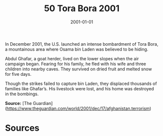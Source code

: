 #+TITLE: 50 Tora Bora 2001
#+DATE: 2001-01-01
#+HUGO_BASE_DIR: ../../
#+HUGO_SECTION: essays
#+HUGO_TAGS: civilian
#+EXPORT_FILE_NAME: 27-50-Tora-Bora-2001.org
#+HUGO_CUSTOM_FRONT_MATTER: :location "Tora Bora, 2001" :year "2001"


In December 2001, the U.S. launched an intense bombardment of Tora Bora, a mountainous area where Osama bin Laden was believed to be hiding.

Abdul Ghafar, a goat herder, lived on the lower slopes when the air campaign began. Fearing for his family, he fled with his wife and three children into nearby caves. They survived on dried fruit and melted snow for five days.

Though the strikes failed to capture bin Laden, they displaced thousands of families like Ghafar’s. His livestock were lost, and his home was destroyed in the bombings.

**Source:** [The Guardian](https://www.theguardian.com/world/2001/dec/17/afghanistan.terrorism)

* Sources
:PROPERTIES:
:EXPORT_EXCLUDE: t
:END:
